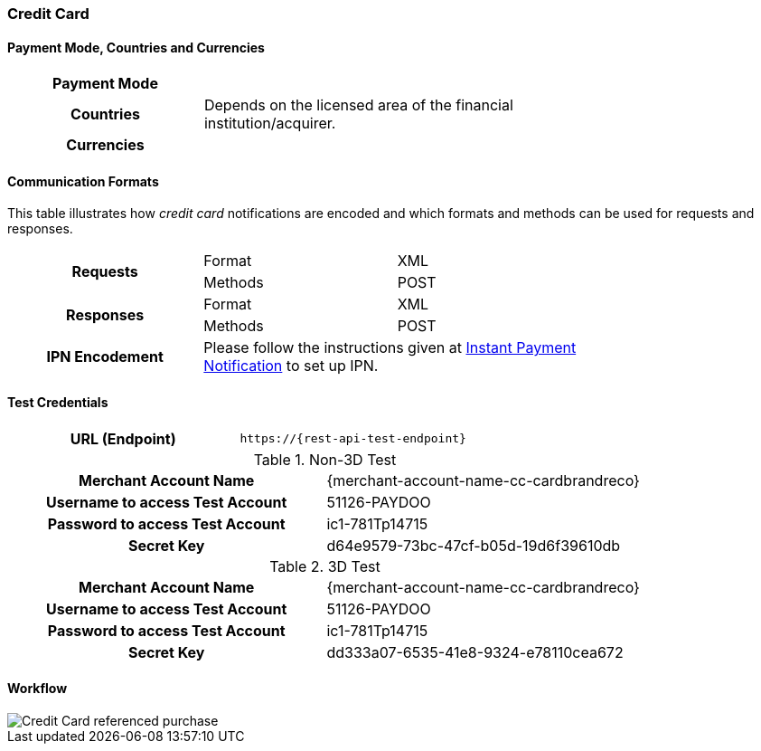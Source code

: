 [#CreditCard]
=== Credit Card

[#CreditCard_PaymentModeCountriesandCurrencies]
==== Payment Mode, Countries and Currencies

[width=75%,stripes=none,cols="1,2"]
|===
h| Payment Mode a|
ifdef::env-wirecard[]
<<PaymentMethods_PaymentMode_OnlineBankTransfer, Online Bank Transfer>>, <<PaymentMethods_PaymentMode_OfflineBankTransfer, Offline Bank Transfer>>
endif::[]

ifdef::env-po[]
Online Bank Transfer, Offline Bank Transfer
endif::[]
h| Countries | Depends on the licensed area of the financial institution/acquirer.
ifdef::env-wirecard[]
Wirecard Bank, for example, is licensed to process payments globally.
endif::[]

h| Currencies a|
ifdef::env-wirecard[]
ifndef::env-nova[]
VISA and MC support basically all currencies. For more information, go to their respective manuals. JCB and UPI require an explicit setup of transaction currencies as part of the acquirer license agreement.
endif::[]
endif::[]

ifdef::env-nova,env-po[]
VISA and MC support basically all currencies. For more information, go to their respective manuals.
endif::[]
|===

[#CreditCard_CommunicationFormats]
==== Communication Formats

This table illustrates how _credit card_ notifications are encoded and which formats and methods can be used for requests and responses.

[width=75%,stripes=none]
|===
.2+h| Requests | Format | XML
                | Methods | POST
.2+h| Responses | Format | XML
                 | Methods | POST
h| IPN Encodement 2+| Please follow the instructions given at <<GeneralPlatformFeatures_IPN_NotificationExamples, Instant Payment Notification>> to set up IPN.
|===

[#CreditCard_TestCredentials]
==== Test Credentials

[cols="h,"]
|===
|URL (Endpoint) | ``\https://{rest-api-test-endpoint}``
|===

ifdef::env-wirecard[]
Refer to one of the following tables to complete your test
credentials:

ifndef::env-nova[]
.Non-3D (Manual Card Brand Recognition) Demo
[cols="h,"]
|===
|Merchant Account ID (MAID) | 1b3be510-a992-48aa-8af9-6ba4c368a0ac
|Merchant Account Name | {merchant-account-name-cc-cardbrandreco}
|Username to access Test Account | 70000-APIDEMO-CARD
|Password to access Test Account | ohysS0-dvfMx
|Secret Key | 33a67608-9822-43c2-acc1-faf2947b1be5
|Mobile SDK Applicable | No
|===
endif::[]

.Non-3D (Manual Card Brand Recognition) Test
[cols="h,"]
|===
ifndef::env-nova[]
|Merchant Account ID (MAID) | 9105bb4f-ae68-4768-9c3b-3eda968f57ea
endif::[]
ifdef::env-nova[]
|Merchant Account ID (MAID) | a75332c7-7fd2-4712-ac80-adf611c89e64
endif::[]
|Merchant Account Name | {merchant-account-name-cc-cardbrandreco}
|Username to access Test Account | 70000-APILUHN-CARD
|Password to access Test Account | 8mhwavKVb91T
|Secret Key | d1efed51-4cb9-46a5-ba7b-0fdc87a66544
|Mobile SDK Applicable | Yes
|===

.3D (Manual Card Brand Recognition) Test
[cols="h,"]
|===
ifndef::env-nova[]
|Merchant Account ID (MAID) | 33f6d473-3036-4ca5-acb5-8c64dac862d1
endif::[]
ifdef::env-nova[]
|Merchant Account ID (MAID) | a75332c7-7fd2-4712-ac80-adf611c89e64
endif::[]
|Merchant Account Name | {merchant-account-name-cc-cardbrandreco}
|Username to access Test Account | 70000-APILUHN-CARD
|Password to access Test Account | 8mhwavKVb91T
|Secret Key | 9e0130f6-2e1e-4185-b0d5-dc69079c75cc
|Mobile SDK Applicable | Yes
|===

ifndef::env-nova[]
.Non-3D (Automatic Card Brand Recognition) Demo
[cols="h,"]
|===
|Merchant Account ID (MAID) | 7a6dd74f-06ab-4f3f-a864-adc52687270a
|Merchant Account Name | {merchant-account-name-cc-cardbrandreco}
|Username to access Test Account | 70000-APIDEMO-CARD
|Password to access Test Account | ohysS0-dvfMx
|Secret Key | a8c3fce6-8df7-4fd6-a1fd-62fa229c5e55
|Mobile SDK Applicable | No
|===
endif::[]

.Non-3D (Automatic Card Brand Recognition) Test
[cols="h,"]
|===
ifndef::env-nova[]
|Merchant Account ID (MAID) | 07edc10b-d3f9-4d12-901f-0db7f4c7e75c
endif::[]
ifdef::env-nova[]
|Merchant Account ID (MAID) | a75332c7-7fd2-4712-ac80-adf611c89e64
endif::[]
|Merchant Account Name |{merchant-account-name-cc-cardbrandreco}
|Username to access Test Account | 70000-APIDEMO-CARD
|Password to access Test Account | 8mhwavKVb91T
|Secret Key | 65f1d302-b2ac-4c52-8e31-5cc5351a258b
|Mobile SDK Applicable | Yes
|===

.3D (Automatic Card Brand Recognition) Test
[cols="h,"]
|===
ifndef::env-nova[]
|Merchant Account ID (MAID) | cad16b4a-abf2-450d-bcb8-1725a4cef443
endif::[]
ifdef::env-nova[]
|Merchant Account ID (MAID) | a75332c7-7fd2-4712-ac80-adf611c89e64
endif::[]
|Merchant Account Name | {merchant-account-name-cc-cardbrandreco}
|Username to access Test Account | 70000-APILUHN-CARD
|Password to access Test Account | 8mhwavKVb91T
|Secret Key | b3b131ad-ea7e-48bc-9e71-78d0c6ea579d
|Mobile SDK Applicable | Yes
|===

ifndef::env-nova[]
.Original Credit Transaction (OCT) Test
[cols="h,"]
|===
|Merchant Account ID (MAID) | 86687a11-3f9b-4f30-be54-8f22998b6177
|Merchant Account Name | Merchant-Test-Accounts
|Username to access Test Account | 70000-APILUHN-CARD
|Password to access Test Account | 8mhwavKVb91T
|Secret Key | dce5ebea-28f0-4fce-b087-85465a138a83
|Mobile SDK Applicable | Yes
|===
endif::[]

.Non-3D Non-Gambling Original Credit Transaction (OCT) Test
[cols="h,"]
|===
ifndef::env-nova[]
|Merchant Account ID (MAID) | 1d08d0ea-535e-4b1a-b50b-d1591e97b8ea
endif::[]
ifdef::env-nova[]
|Merchant Account ID (MAID) | a75332c7-7fd2-4712-ac80-adf611c89e64
endif::[]
|Merchant Account Name | Merchant-Test-Accounts
|Username to access Test Account | 70000-APILUHN-CARD
|Password to access Test Account | 8mhwavKVb91T
|Secret Key | 1ddab375-08da-4704-83da-36610518efcf
|Mobile SDK Applicable | Yes
|===

.3D Non-Gambling Original Credit Transaction (OCT) Test
[cols="h,"]
|===
ifndef::env-nova[]
|Merchant Account ID (MAID) | ba90c606-5d0b-45b9-9902-9b0542bba3a4
endif::[]
ifdef::env-nova[]
|Merchant Account ID (MAID) | a75332c7-7fd2-4712-ac80-adf611c89e64
endif::[]
|Merchant Account Name | Merchant-Test-Accounts
|Username to access Test Account | 70000-APILUHN-CARD
|Password to access Test Account | 8mhwavKVb91T
|Secret Key | b30bf3cc-f365-4929-89e9-d1cbde890f84
|Mobile SDK Applicable | Yes
|===
endif::[]

.Non-3D Test
[cols="h,"]
|===
ifdef::env-po[]
|Merchant Account ID (MAID) | cafdc4c6-3eec-424c-9c74-80c31b77cd38
endif::[]
ifdef::env-nova[]
|Merchant Account ID (MAID) | a75332c7-7fd2-4712-ac80-adf611c89e64
endif::[]
|Merchant Account Name | {merchant-account-name-cc-cardbrandreco}
|Username to access Test Account | 51126-PAYDOO
|Password to access Test Account | ic1-781Tp14715
|Secret Key | d64e9579-73bc-47cf-b05d-19d6f39610db
|===
.3D Test
[cols="h,"]
|===
ifdef::env-po[]
|Merchant Account ID (MAID) | a9203585-53ed-4e09-9dda-9d963bc99a0b
endif::[]
ifdef::env-nova[]
|Merchant Account ID (MAID) | a75332c7-7fd2-4712-ac80-adf611c89e64
endif::[]
|Merchant Account Name | {merchant-account-name-cc-cardbrandreco}
|Username to access Test Account | 51126-PAYDOO
|Password to access Test Account | ic1-781Tp14715
|Secret Key | dd333a07-6535-41e8-9324-e78110cea672
|===


[#CreditCard_Workflow]
==== Workflow

image::images/11-01-credit-card/CreditCard-referenced-purchase.png[Credit Card referenced purchase]

ifdef::env-wirecard[]
ifndef::env-nova[]
[#CreditCard_PaymentSolutions]
==== Payment Solutions
As payment solutions the _{payment-gateway}_ provides _Pay by Link_ and _Invoice via Email._ They both are currently only used with a Payment Page integration.

You can find

* _Pay by Link_ at <<PPv1_PaymentSolutions_PaybyLink, {payment-page-v1}>> and <<PPv2_Features_PaybyLink, {payment-page-v2}>>
* _Invoice via Email_ at <<PPv1_PaymentSolutions_InvoiceviaEmail, {payment-page-v1}>>
endif::[]
endif::[]

ifdef::env-po[]
[#CreditCard_PaymentSolutions]
==== Payment Solutions
As a payment solution the _{payment-gateway}_ provides _Pay by Link_. It is currently only used with _Credit Card_ as a <<PPv2_Features_PaybyLink, {payment-page-v2}>> integration.
endif::[]

//-

